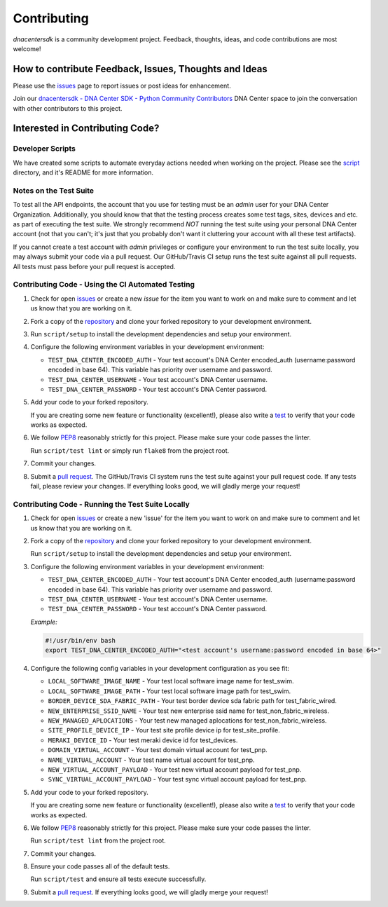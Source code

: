 .. _Contributing:

============
Contributing
============

*dnacentersdk* is a community development project.  Feedback, thoughts, ideas, and code contributions are most welcome!


How to contribute Feedback, Issues, Thoughts and Ideas
=======================================================

Please use the `issues`_ page to report issues or post ideas for enhancement.

Join our `dnacentersdk - DNA Center SDK - Python Community Contributors <#>`_ DNA Center space to join the conversation with other contributors to this project.



Interested in Contributing Code?
================================


Developer Scripts
-----------------

We have created some scripts to automate everyday actions needed when working on the project.  Please see the `script`_ directory, and it's README for more information.


Notes on the Test Suite
-----------------------

To test all the API endpoints, the account that you use for testing must be an *admin* user for your DNA Center Organization.  Additionally, you should know that that the testing process creates some test 
tags, sites, devices and etc. as part of executing the test suite. We strongly recommend *NOT* running the test suite using your personal DNA Center account (not that you can't; it's just that you probably don't want it cluttering your account with all these test artifacts).

If you cannot create a test account with *admin* privileges or configure your environment to run the test suite locally, you may always submit your code via a pull request.  Our GitHub/Travis CI setup runs the test suite against all pull requests.  All tests must pass before your pull request is accepted.


Contributing Code - Using the CI Automated Testing
--------------------------------------------------

1. Check for open `issues`_ or create a new *issue* for the item you want to work on and make sure to comment and let us know that you are working on it.

2. Fork a copy of the `repository`_ and clone your forked repository to your development environment.

3. Run ``script/setup`` to install the development dependencies and setup your environment.

4. Configure the following environment variables in your development environment:

   * ``TEST_DNA_CENTER_ENCODED_AUTH`` - Your test account's DNA Center encoded_auth (username:password encoded in base 64). This variable has priority over username and password.

   * ``TEST_DNA_CENTER_USERNAME`` - Your test account's DNA Center username.

   * ``TEST_DNA_CENTER_PASSWORD`` - Your test account's DNA Center password.

5. Add your code to your forked repository.

   If you are creating some new feature or functionality (excellent!), please also write a `test`_ to verify that your code works as expected.

6. We follow `PEP8`_ reasonably strictly for this project.  Please make sure your code passes the linter.

   Run ``script/test lint`` or simply run ``flake8`` from the project root.

7. Commit your changes.

8. Submit a `pull request`_.  The GitHub/Travis CI system runs the test suite against your pull request code.  If any tests fail, please review your changes.  If everything looks good, we will gladly merge your request!


Contributing Code - Running the Test Suite Locally
--------------------------------------------------

1. Check for open `issues`_ or create a new 'issue' for the item you want to work on and make sure to comment and let us know that you are working on it.

2. Fork a copy of the `repository`_ and clone your forked repository to your development environment.

   Run ``script/setup`` to install the development dependencies and setup your environment.

3. Configure the following environment variables in your development environment:

   * ``TEST_DNA_CENTER_ENCODED_AUTH`` - Your test account's DNA Center encoded_auth (username:password encoded in base 64). This variable has priority over username and password.

   * ``TEST_DNA_CENTER_USERNAME`` - Your test account's DNA Center username.

   * ``TEST_DNA_CENTER_PASSWORD`` - Your test account's DNA Center password.

   *Example:*

   .. code-block:: bash

       #!/usr/bin/env bash
       export TEST_DNA_CENTER_ENCODED_AUTH="<test account's username:password encoded in base 64>"

4. Configure the following config variables in your development configuration as you see fit:

   * ``LOCAL_SOFTWARE_IMAGE_NAME`` - Your test local software image name for test_swim.
   * ``LOCAL_SOFTWARE_IMAGE_PATH`` - Your test local software image path for test_swim.
   * ``BORDER_DEVICE_SDA_FABRIC_PATH`` - Your test border device sda fabric path for test_fabric_wired.
   * ``NEW_ENTERPRISE_SSID_NAME`` - Your test new enterprise ssid name for test_non_fabric_wireless.
   * ``NEW_MANAGED_APLOCATIONS`` - Your test new managed aplocations for test_non_fabric_wireless.
   * ``SITE_PROFILE_DEVICE_IP`` - Your test site profile device ip for test_site_profile.
   * ``MERAKI_DEVICE_ID`` - Your test meraki device id for test_devices.
   * ``DOMAIN_VIRTUAL_ACCOUNT`` - Your test domain virtual account for test_pnp.
   * ``NAME_VIRTUAL_ACCOUNT`` - Your test name virtual account for test_pnp.
   * ``NEW_VIRTUAL_ACCOUNT_PAYLOAD`` - Your test new virtual account payload for test_pnp.
   * ``SYNC_VIRTUAL_ACCOUNT_PAYLOAD`` - Your test sync virtual account payload for test_pnp.

5. Add your code to your forked repository.

   If you are creating some new feature or functionality (excellent!), please also write a `test`_ to verify that your code works as expected.

6. We follow `PEP8`_ reasonably strictly for this project.  Please make sure your code passes the linter.

   Run ``script/test lint`` from the project root.

7. Commit your changes.

8. Ensure your code passes all of the default tests.

   Run ``script/test`` and ensure all tests execute successfully.

9. Submit a `pull request`_.  If everything looks good, we will gladly merge your request!


.. _script: https://github.com/zapodeanu/dnacentersdk/tree/master/script
.. _issues: https://github.com/zapodeanu/dnacentersdk/issues
.. _repository: https://github.com/zapodeanu/dnacentersdk
.. _test: https://github.com/zapodeanu/dnacentersdk/tree/master/tests
.. _PEP8: https://www.python.org/dev/peps/pep-0008/
.. _pull request: https://github.com/zapodeanu/dnacentersdk/pulls


..
   _comment: Change `dnacentersdk - DNA Center SDK - Python Community Contributors <#>` to valid url.
..
   _to_do: Check if it has a working CI configuration, else remove CI (Github and Travis) doc's references.
..
   _to_do: Change github urls.

